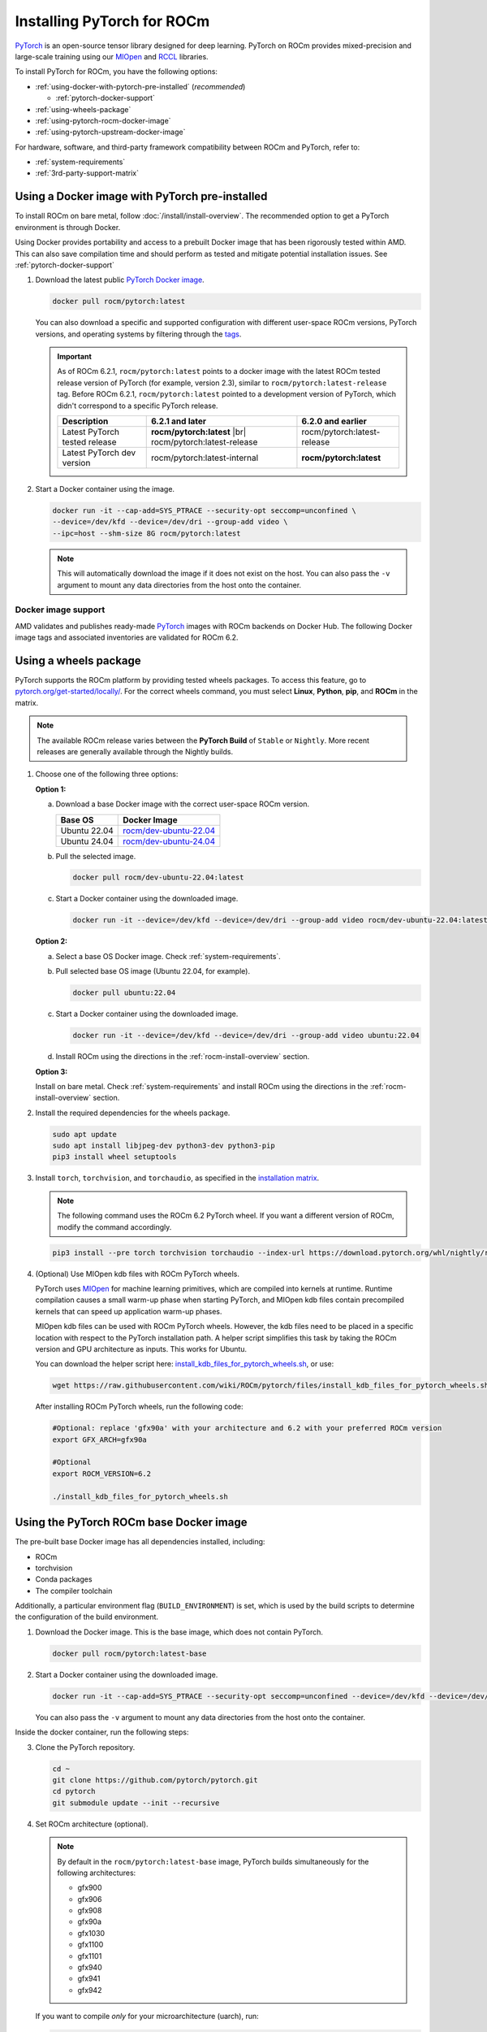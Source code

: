 .. meta::
  :description: Installing PyTorch for ROCm
  :keywords: installation instructions, PyTorch, AMD, ROCm

**********************************************************************************
Installing PyTorch for ROCm
**********************************************************************************

`PyTorch <https://pytorch.org/>`_ is an open-source tensor library designed for deep learning. PyTorch on
ROCm provides mixed-precision and large-scale training using our
`MIOpen <https://github.com/ROCm/MIOpen>`_ and
`RCCL <https://github.com/ROCm/rccl>`_ libraries.

To install PyTorch for ROCm, you have the following options:

* :ref:`using-docker-with-pytorch-pre-installed` (*recommended*)

  * :ref:`pytorch-docker-support`

* :ref:`using-wheels-package`

* :ref:`using-pytorch-rocm-docker-image`

* :ref:`using-pytorch-upstream-docker-image`

.. |br| raw:: html

   <br/>

For hardware, software, and third-party framework compatibility between ROCm and PyTorch, refer to:

* :ref:`system-requirements`
* :ref:`3rd-party-support-matrix`

.. _using-docker-with-pytorch-pre-installed:

Using a Docker image with PyTorch pre-installed
===============================================================

To install ROCm on bare metal, follow :doc:`/install/install-overview`. The recommended option to
get a PyTorch environment is through Docker.

Using Docker provides portability and access to a prebuilt Docker image that
has been rigorously tested within AMD. This can also save compilation time and
should perform as tested and mitigate potential installation issues. See
:ref:`pytorch-docker-support`

1. Download the latest public `PyTorch Docker image <https://hub.docker.com/r/rocm/pytorch>`_.

   .. code-block:: bash

      docker pull rocm/pytorch:latest

   You can also download a specific and supported configuration with different user-space ROCm
   versions, PyTorch versions, and operating systems by filtering through the `tags <https://hub.docker.com/r/rocm/pytorch/tags>`_.

   .. _pytorch-docker-latest-note:

   .. important::

      As of ROCm 6.2.1, ``rocm/pytorch:latest`` points to a docker image with the latest ROCm tested release version of PyTorch (for example, version 2.3), similar to ``rocm/pytorch:latest-release`` tag.
      Before ROCm 6.2.1, ``rocm/pytorch:latest`` pointed to a development version of PyTorch, which didn't correspond to a specific PyTorch release.

      .. csv-table::
        :header: "Description", "6.2.1 and later", "6.2.0 and earlier"

        "Latest PyTorch tested release", **rocm/pytorch:latest** |br| rocm/pytorch:latest-release, rocm/pytorch:latest-release
        "Latest PyTorch dev version", rocm/pytorch:latest-internal, **rocm/pytorch:latest**


2. Start a Docker container using the image.

   .. code-block:: bash

       docker run -it --cap-add=SYS_PTRACE --security-opt seccomp=unconfined \
       --device=/dev/kfd --device=/dev/dri --group-add video \
       --ipc=host --shm-size 8G rocm/pytorch:latest

   .. note::

       This will automatically download the image if it does not exist on the host. You can also pass the ``-v`` argument to mount any data directories from the host onto the container.

.. _pytorch-docker-support:

Docker image support
--------------------

AMD validates and publishes ready-made `PyTorch <https://hub.docker.com/r/rocm/pytorch>`_ images
with ROCm backends on Docker Hub. The following Docker image tags and associated inventories are
validated for ROCm 6.2.

.. tab-set::

   .. tab-item:: ROCm 6.2.1

      .. tab-set::

         .. tab-item:: PyTorch 2.3.0

            .. tab-set::

               .. tab-item:: Ubuntu 20.04

                  Tag
                    `rocm/pytorch:rocm6.2.1_ubuntu20.04_py3.9_pytorch_release_2.3.0 <https://hub.docker.com/layers/rocm/pytorch/rocm6.2.1_ubuntu20.04_py3.9_pytorch_release_2.3.0/images/sha256-8ffc2fcde77c54800057b385bc95f1481fc5300dccff192afa865b29a5d00201>`_ (`latest <https://hub.docker.com/layers/rocm/pytorch/latest/images/sha256-63f46c1bd0db29c74238efa72778b4fabc614e180b8e9e3bcf8d457d9b34b610>`_)

                    .. note::

                       As of ROCm 6.2.1, ``rocm/pytorch:latest`` points to a Docker image with the latest ROCm tested
                       release version of PyTorch (for example, version 2.3), similar to ``rocm/pytorch:latest-release`` tag. See
                       :ref:`Using a Docker image with PyTorch pre-installed <pytorch-docker-latest-note>` for more information.

                  Inventory
                    * `ROCm 6.2.1 <https://repo.radeon.com/rocm/apt/6.2.1/>`_
                    * `Python 3.9 <https://www.python.org/downloads/release/python-3918/>`_
                    * `PyTorch 2.3.0 <https://github.com/ROCm/pytorch/tree/release/2.3>`_
                    * `Apex 1.3.0 <https://github.com/ROCm/apex/tree/release/1.3.0>`_
                    * `torchvision 0.18.0 <https://github.com/pytorch/vision/tree/v0.18.0>`_
                    * `TensorBoard 2.13.0 <https://github.com/tensorflow/tensorboard/tree/2.13>`_
                    * `MAGMA <https://bitbucket.org/icl/magma/src/master/>`_
                    * `UCX 1.10.1 <https://github.com/openucx/ucx/tree/v1.10.0>`_
                    * `OMPI 4.0.3 <https://github.com/open-mpi/ompi/tree/v4.0.3>`_
                    * `OFED 5.4.3 <https://content.mellanox.com/ofed/MLNX_OFED-5.3-1.0.5.0/MLNX_OFED_LINUX-5.3-1.0.5.0-ubuntu20.04-x86_64.tgz>`_

         .. tab-item:: PyTorch 2.2.1

            .. tab-set::

               .. tab-item:: Ubuntu 20.04

                  Tag
                    `rocm/pytorch:rocm6.2.1_ubuntu20.04_py3.9_pytorch_release_2.2.1 <https://hub.docker.com/layers/rocm/pytorch/rocm6.2.1_ubuntu20.04_py3.9_pytorch_release_2.2.1/images/sha256-b655f032e13fa05051b7e447b83735be88dd8286888d7d242d0337106bae1547>`_

                  Inventory
                    * `ROCm 6.2.1 <https://repo.radeon.com/rocm/apt/6.2.1/>`_
                    * `Python 3.9 <https://www.python.org/downloads/release/python-3918/>`_
                    * `PyTorch 2.2.1 <https://github.com/ROCm/pytorch/tree/release/2.3>`_
                    * `Apex 1.2.0 <https://github.com/ROCm/apex/tree/release/1.2.0>`_
                    * `torchvision 0.17.1 <https://github.com/pytorch/vision/tree/v0.17.1>`_
                    * `TensorBoard 2.13.0 <https://github.com/tensorflow/tensorboard/tree/2.13>`_
                    * `MAGMA <https://bitbucket.org/icl/magma/src/master/>`_
                    * `UCX 1.10.1 <https://github.com/openucx/ucx/tree/v1.10.0>`_
                    * `OMPI 4.0.3 <https://github.com/open-mpi/ompi/tree/v4.0.3>`_
                    * `OFED 5.4.3 <https://content.mellanox.com/ofed/MLNX_OFED-5.3-1.0.5.0/MLNX_OFED_LINUX-5.3-1.0.5.0-ubuntu20.04-x86_64.tgz>`_

         .. tab-item:: PyTorch 2.1.2

            .. tab-set::

               .. tab-item:: Ubuntu 22.04

                  Tag
                    `rocm/pytorch:rocm6.2.1_ubuntu22.04_py3.10_pytorch_release_2.1.2 <https://hub.docker.com/layers/rocm/pytorch/rocm6.2.1_ubuntu22.04_py3.10_pytorch_release_2.1.2/images/sha256-1a497364d1541ca4ff97dcd69ffb49b3ad0d82d73bba90095089002e3a8a64a2>`_

                  Inventory
                    * `ROCm 6.2.1 <https://repo.radeon.com/rocm/apt/6.2.1/>`_
                    * `Python 3.10 <https://www.python.org/downloads/release/python-31013/>`_
                    * `PyTorch 2.1.2 <https://github.com/ROCm/pytorch/tree/release/2.1>`_
                    * `Apex 1.1.0 <https://github.com/ROCm/apex/tree/release/1.1.0>`_
                    * `torchvision 0.16.1 <https://github.com/pytorch/vision/tree/release/0.16>`_
                    * `TensorBoard 2.13.0 <https://github.com/tensorflow/tensorboard/tree/2.13>`_
                    * `MAGMA <https://bitbucket.org/icl/magma/src/master/>`_
                    * `UCX 1.14.1 <https://github.com/openucx/ucx/tree/v1.14.1>`_
                    * `OMPI 4.1.5 <https://github.com/open-mpi/ompi/tree/v4.1.5>`_
                    * `OFED 5.4.3 <https://content.mellanox.com/ofed/MLNX_OFED-5.3-1.0.5.0/MLNX_OFED_LINUX-5.3-1.0.5.0-ubuntu20.04-x86_64.tgz>`_

         .. tab-item:: PyTorch 1.13.1

            .. tab-set::

               .. tab-item:: Ubuntu 20.04

                  Tag
                    `rocm/pytorch:rocm6.2.1_ubuntu20.04_py3.9_pytorch_release_1.13.1 <https://hub.docker.com/layers/rocm/pytorch/rocm6.2.1_ubuntu20.04_py3.9_pytorch_release_1.13.1/images/sha256-eed24dd5534d996155e646f69e61181c8f63ecf02d100a98c657936849756c6b>`_

                  Inventory
                    * `ROCm 6.2.1 <https://repo.radeon.com/rocm/apt/6.2.1/>`_
                    * `Python 3.9 <https://www.python.org/downloads/release/python-3918/>`_
                    * `PyTorch 1.13.1 <https://github.com/ROCm/pytorch/tree/release/1.13>`_
                    * `Apex 1.0.0 <https://github.com/ROCm/apex/tree/release/1.0.0>`_
                    * `torchvision 0.14.0 <https://github.com/pytorch/vision/tree/v0.14.0>`_
                    * `TensorBoard 2.17.0 <https://github.com/tensorflow/tensorboard/tree/2.17.0>`_
                    * `MAGMA <https://bitbucket.org/icl/magma/src/master/>`_
                    * `UCX 1.10.0 <https://github.com/openucx/ucx/tree/v1.10.0>`_
                    * `OMPI 4.0.3 <https://github.com/open-mpi/ompi/tree/v4.0.3>`_
                    * `OFED 5.4.3 <https://content.mellanox.com/ofed/MLNX_OFED-5.3-1.0.5.0/MLNX_OFED_LINUX-5.3-1.0.5.0-ubuntu20.04-x86_64.tgz>`_


   .. tab-item:: ROCm 6.2.0

      .. tab-set::

         .. tab-item:: PyTorch 2.3.0

            .. tab-set::

               .. tab-item:: Ubuntu 22.04

                  Tag
                    `rocm/pytorch:rocm6.2_ubuntu22.04_py3.10_pytorch_release_2.3.0 <https://hub.docker.com/layers/rocm/pytorch/rocm6.2_ubuntu22.04_py3.10_pytorch_release_2.3.0/images/sha256-931d3e3dcebe6c6fab84adf16cfca3e1d1449100df7c881a46fccd06f6c9bc1c>`_

                  Inventory
                    * `ROCm 6.2 <https://repo.radeon.com/rocm/apt/6.2/>`_
                    * `Python 3.10 <https://www.python.org/downloads/release/python-31013/>`_
                    * `PyTorch 2.3.0 <https://github.com/ROCm/pytorch/tree/release/2.3>`_
                    * `Apex 1.3.0 <https://github.com/ROCm/apex/tree/release/1.3.0>`_
                    * `torchvision 0.18.0 <https://github.com/pytorch/vision/tree/v0.18.0>`_
                    * `TensorBoard 2.13.0 <https://github.com/tensorflow/tensorboard/tree/2.13>`_
                    * `MAGMA <https://bitbucket.org/icl/magma/src/master/>`_
                    * `UCX 1.14.1 <https://github.com/openucx/ucx/tree/v1.14.1>`_
                    * `OMPI 4.1.5 <https://github.com/open-mpi/ompi/tree/v4.1.5>`_
                    * `OFED 5.4.3 <https://content.mellanox.com/ofed/MLNX_OFED-5.3-1.0.5.0/MLNX_OFED_LINUX-5.3-1.0.5.0-ubuntu20.04-x86_64.tgz>`_

               .. tab-item:: Ubuntu 20.04

                  Tag
                    `rocm/pytorch:rocm6.2_ubuntu20.04_py3.9_pytorch_release_2.3.0 <https://hub.docker.com/layers/rocm/pytorch/rocm6.2_ubuntu20.04_py3.9_pytorch_release_2.3.0/images/sha256-a1b2be0e705b02c25a3cf7fdaa991afea68deaebcafa58ef1872ce961713617c>`_

                  Inventory
                    * `ROCm 6.2 <https://repo.radeon.com/rocm/apt/6.2/>`_
                    * `Python 3.9 <https://www.python.org/downloads/release/python-3918/>`_
                    * `PyTorch 2.3.0 <https://github.com/ROCm/pytorch/tree/release/2.3>`_
                    * `Apex 1.3.0 <https://github.com/ROCm/apex/tree/release/1.3.0>`_
                    * `torchvision 0.18.0 <https://github.com/pytorch/vision/tree/v0.18.0>`_
                    * `TensorBoard 2.13.0 <https://github.com/tensorflow/tensorboard/tree/2.13>`_
                    * `MAGMA <https://bitbucket.org/icl/magma/src/master/>`_
                    * `UCX 1.10.1 <https://github.com/openucx/ucx/tree/v1.10.0>`_
                    * `OMPI 4.0.3 <https://github.com/open-mpi/ompi/tree/v4.0.3>`_
                    * `OFED 5.4.3 <https://content.mellanox.com/ofed/MLNX_OFED-5.3-1.0.5.0/MLNX_OFED_LINUX-5.3-1.0.5.0-ubuntu20.04-x86_64.tgz>`_

         .. tab-item:: PyTorch 2.2.1

            .. tab-set::

               .. tab-item:: Ubuntu 22.04

                  Tag
                    `rocm/pytorch:rocm6.2_ubuntu22.04_py3.9_pytorch_release_2.2.1 <https://hub.docker.com/layers/rocm/pytorch/rocm6.2_ubuntu22.04_py3.9_pytorch_release_2.2.1/images/sha256-86b214d2e4b380c3a6fdc8e161d5cc0a154a567880a2377f636ebf80611dfff7>`_

                  Inventory
                    * `ROCm 6.2 <https://repo.radeon.com/rocm/apt/6.2/>`_
                    * `Python 3.9 <https://www.python.org/downloads/release/python-3918/>`_
                    * `PyTorch 2.2.1 <https://github.com/ROCm/pytorch/tree/release/2.2>`_
                    * `Apex 1.2.0 <https://github.com/ROCm/apex/tree/release/1.2.0>`_
                    * `torchvision 0.17.1 <https://github.com/pytorch/vision/tree/v0.17.1>`_
                    * `TensorBoard 2.13.0 <https://github.com/tensorflow/tensorboard/tree/2.13>`_
                    * `MAGMA <https://bitbucket.org/icl/magma/src/master/>`_
                    * `UCX 1.14.1 <https://github.com/openucx/ucx/tree/v1.14.1>`_
                    * `OMPI 4.1.5 <https://github.com/open-mpi/ompi/tree/v4.1.5>`_
                    * `OFED 5.4.3 <https://content.mellanox.com/ofed/MLNX_OFED-5.3-1.0.5.0/MLNX_OFED_LINUX-5.3-1.0.5.0-ubuntu20.04-x86_64.tgz>`_

               .. tab-item:: Ubuntu 20.04

                  Tag
                    `rocm/pytorch:rocm6.2_ubuntu20.04_py3.9_pytorch_2.2.1 <https://hub.docker.com/layers/rocm/pytorch/rocm6.2_ubuntu20.04_py3.9_pytorch_release_2.2.1/images/sha256-83ee72d83356c36df640133d088189f16c8f119ec9c6569a873dfaa8de161f01>`_

                  Inventory
                    * `ROCm 6.2 <https://repo.radeon.com/rocm/apt/6.2/>`_
                    * `Python 3.9 <https://www.python.org/downloads/release/python-3918/>`_
                    * `PyTorch 2.2.1 <https://github.com/ROCm/pytorch/tree/release/2.2>`_
                    * `Apex 1.2.0 <https://github.com/ROCm/apex/tree/release/1.2.0>`_
                    * `torchvision 0.17.1 <https://github.com/pytorch/vision/tree/v0.17.1>`_
                    * `TensorBoard 2.13.0 <https://github.com/tensorflow/tensorboard/tree/2.13>`_
                    * `MAGMA <https://bitbucket.org/icl/magma/src/master/>`_
                    * `UCX 1.10.0 <https://github.com/openucx/ucx/tree/v1.10.0>`_
                    * `OMPI 4.0.3 <https://github.com/open-mpi/ompi/tree/v4.0.3>`_
                    * `OFED 5.4.3 <https://content.mellanox.com/ofed/MLNX_OFED-5.3-1.0.5.0/MLNX_OFED_LINUX-5.3-1.0.5.0-ubuntu20.04-x86_64.tgz>`_

         .. tab-item:: PyTorch 2.1.2

            .. tab-set::

               .. tab-item:: Ubuntu 20.04

                  Tag
                    `rocm/pytorch:rocm6.2_ubuntu20.04_py3.9_pytorch_release_2.1.2 <https://hub.docker.com/layers/rocm/pytorch/rocm6.2_ubuntu20.04_py3.9_pytorch_release_2.1.2/images/sha256-58186da550e3d83c5b598ce0c1f581206eabd82c85bd77d22b34f5695d749762>`_

                  Inventory
                    * `ROCm 6.2 <https://repo.radeon.com/rocm/apt/6.2/>`_
                    * `Python 3.9 <https://www.python.org/downloads/release/python-3918/>`_
                    * `PyTorch 2.1.2 <https://github.com/ROCm/pytorch/tree/release/2.1>`_
                    * `Apex 1.1.0 <https://github.com/ROCm/apex/tree/release/1.1.0>`_
                    * `torchvision 0.16.1 <https://github.com/pytorch/vision/tree/release/0.16>`_
                    * `TensorBoard 2.13.0 <https://github.com/tensorflow/tensorboard/tree/2.13>`_
                    * `MAGMA <https://bitbucket.org/icl/magma/src/master/>`_
                    * `UCX 1.10.0 <https://github.com/openucx/ucx/tree/v1.10.0>`_
                    * `OMPI 4.0.3 <https://github.com/open-mpi/ompi/tree/v4.0.3>`_
                    * `OFED 5.4.3 <https://content.mellanox.com/ofed/MLNX_OFED-5.3-1.0.5.0/MLNX_OFED_LINUX-5.3-1.0.5.0-ubuntu20.04-x86_64.tgz>`_

         .. tab-item:: PyTorch 1.13.1

            .. tab-set::

               .. tab-item:: Ubuntu 22.04

                  Tag
                    `rocm/pytorch:rocm6.2_ubuntu22.04_py3.9_pytorch_1.13.1 <https://hub.docker.com/layers/rocm/pytorch/rocm6.2_ubuntu22.04_py3.9_pytorch_release_1.13.1/images/sha256-fe417e67704625038ed782bf48ac892a1451721d86eef5f8b28b5fe16d320e0d>`_

                  Inventory
                    * `ROCm 6.2 <https://repo.radeon.com/rocm/apt/6.2/>`_
                    * `Python 3.9 <https://www.python.org/downloads/release/python-3918/>`_
                    * `PyTorch 1.13.1 <https://github.com/ROCm/pytorch/tree/release/1.13>`_
                    * `Apex 1.0.0 <https://github.com/ROCm/apex/tree/release/1.0.0>`_
                    * `torchvision 0.14.0 <https://github.com/pytorch/vision/tree/v0.14.0>`_
                    * `TensorBoard 2.17.0 <https://github.com/tensorflow/tensorboard/tree/2.17>`_
                    * `MAGMA <https://bitbucket.org/icl/magma/src/master/>`_
                    * `UCX 1.14.1 <https://github.com/openucx/ucx/tree/v1.14.1>`_
                    * `OMPI 4.1.5 <https://github.com/open-mpi/ompi/tree/v4.1.5>`_
                    * `OFED 5.4.3 <https://content.mellanox.com/ofed/MLNX_OFED-5.3-1.0.5.0/MLNX_OFED_LINUX-5.3-1.0.5.0-ubuntu20.04-x86_64.tgz>`_


               .. tab-item:: Ubuntu 20.04

                  Tag
                    `rocm/pytorch:rocm6.2_ubuntu20.04_py3.9_pytorch_1.13.1 <https://hub.docker.com/layers/rocm/pytorch/rocm6.2_ubuntu20.04_py3.9_pytorch_release_1.13.1/images/sha256-9338a4fb9cac31fa25f1c7c8907e6ab1bbf8b57f4e04b7af2ae4dbf7c7d36dae>`_

                  Inventory
                    * `ROCm 6.2 <https://repo.radeon.com/rocm/apt/6.2/>`_
                    * `Python 3.9 <https://www.python.org/downloads/release/python-3918/>`_
                    * `PyTorch 1.13.1 <https://github.com/ROCm/pytorch/tree/release/1.13>`_
                    * `Apex 1.0.0 <https://github.com/ROCm/apex/tree/release/1.0.0>`_
                    * `torchvision 0.14.0 <https://github.com/pytorch/vision/tree/v0.14.0>`_
                    * `TensorBoard 2.17.0 <https://github.com/tensorflow/tensorboard/tree/2.17.0>`_
                    * `MAGMA <https://bitbucket.org/icl/magma/src/master/>`_
                    * `UCX 1.10.0 <https://github.com/openucx/ucx/tree/v1.10.0>`_
                    * `OMPI 4.0.3 <https://github.com/open-mpi/ompi/tree/v4.0.3>`_
                    * `OFED 5.4.3 <https://content.mellanox.com/ofed/MLNX_OFED-5.3-1.0.5.0/MLNX_OFED_LINUX-5.3-1.0.5.0-ubuntu20.04-x86_64.tgz>`_

.. _install_pytorch_wheels:
.. _using-wheels-package:

Using a wheels package
======================

PyTorch supports the ROCm platform by providing tested wheels packages. To access this feature, go
to `pytorch.org/get-started/locally/ <https://pytorch.org/get-started/locally/>`_. For the correct
wheels command, you must select **Linux**, **Python**, **pip**, and **ROCm** in the matrix.

.. note::

   The available ROCm release varies between the **PyTorch Build** of ``Stable`` or ``Nightly``.
   More recent releases are generally available through the Nightly builds.

1. Choose one of the following three options:

   **Option 1:**

   a. Download a base Docker image with the correct user-space ROCm version.

      .. list-table::
          :header-rows: 1

          * - Base OS
            - Docker Image
          * - Ubuntu 22.04
            - `rocm/dev-ubuntu-22.04 <https://hub.docker.com/r/rocm/dev-ubuntu-22.04>`_
          * - Ubuntu 24.04
            - `rocm/dev-ubuntu-24.04 <https://hub.docker.com/r/rocm/dev-ubuntu-24.04>`_

   b. Pull the selected image.

      .. code-block:: bash

          docker pull rocm/dev-ubuntu-22.04:latest

   c. Start a Docker container using the downloaded image.

      .. code-block:: bash

          docker run -it --device=/dev/kfd --device=/dev/dri --group-add video rocm/dev-ubuntu-22.04:latest

   **Option 2:**

   a. Select a base OS Docker image. Check :ref:`system-requirements`.

   b. Pull selected base OS image (Ubuntu 22.04, for example).

      .. code-block:: bash

          docker pull ubuntu:22.04

   c. Start a Docker container using the downloaded image.

      .. code-block:: bash

          docker run -it --device=/dev/kfd --device=/dev/dri --group-add video ubuntu:22.04

   d. Install ROCm using the directions in the :ref:`rocm-install-overview` section.

   **Option 3:**

   Install on bare metal. Check :ref:`system-requirements` and install ROCm using the
   directions in the  :ref:`rocm-install-overview` section.

2. Install the required dependencies for the wheels package.

   .. code-block:: bash

       sudo apt update
       sudo apt install libjpeg-dev python3-dev python3-pip
       pip3 install wheel setuptools

3. Install ``torch``, ``torchvision``, and ``torchaudio``, as specified in the
   `installation matrix <https://pytorch.org/get-started/locally/>`_.

   .. note::

       The following command uses the ROCm 6.2 PyTorch wheel. If you want a different version of ROCm,
       modify the command accordingly.

   .. code-block:: bash

       pip3 install --pre torch torchvision torchaudio --index-url https://download.pytorch.org/whl/nightly/rocm6.2/

4. (Optional) Use MIOpen kdb files with ROCm PyTorch wheels.

   PyTorch uses `MIOpen <https://github.com/ROCm/MIOpen>`_ for machine learning
   primitives, which are compiled into kernels at runtime. Runtime compilation causes a small warm-up
   phase when starting PyTorch, and MIOpen kdb files contain precompiled kernels that can speed up
   application warm-up phases.

   MIOpen kdb files can be used with ROCm PyTorch wheels. However, the kdb files need to be placed in
   a specific location with respect to the PyTorch installation path. A helper script simplifies this task by
   taking the ROCm version and GPU architecture as inputs. This works for Ubuntu.

   You can download the helper script here:
   `install_kdb_files_for_pytorch_wheels.sh <https://raw.githubusercontent.com/wiki/ROCm/pytorch/files/install_kdb_files_for_pytorch_wheels.sh>`_, or use:

   .. code-block:: bash

       wget https://raw.githubusercontent.com/wiki/ROCm/pytorch/files/install_kdb_files_for_pytorch_wheels.sh

   After installing ROCm PyTorch wheels, run the following code:

   .. code-block:: bash

       #Optional: replace 'gfx90a' with your architecture and 6.2 with your preferred ROCm version
       export GFX_ARCH=gfx90a

       #Optional
       export ROCM_VERSION=6.2

       ./install_kdb_files_for_pytorch_wheels.sh

.. _using-pytorch-rocm-docker-image:

Using the PyTorch ROCm base Docker image
========================================

The pre-built base Docker image has all dependencies installed, including:

* ROCm
* torchvision
* Conda packages
* The compiler toolchain

Additionally, a particular environment flag (``BUILD_ENVIRONMENT``) is set, which is used by the build
scripts to determine the configuration of the build environment.

1. Download the Docker image. This is the base image, which does not contain PyTorch.

   .. code-block:: bash

       docker pull rocm/pytorch:latest-base

2. Start a Docker container using the downloaded image.

   .. code-block:: bash

       docker run -it --cap-add=SYS_PTRACE --security-opt seccomp=unconfined --device=/dev/kfd --device=/dev/dri --group-add video --ipc=host --shm-size 8G rocm/pytorch:latest-base

   You can also pass the ``-v`` argument to mount any data directories from the host onto the container.

Inside the docker container, run the following steps:

3. Clone the PyTorch repository.

   .. code-block:: bash

       cd ~
       git clone https://github.com/pytorch/pytorch.git
       cd pytorch
       git submodule update --init --recursive

4. Set ROCm architecture (optional).

   .. note::

       By default in the ``rocm/pytorch:latest-base`` image, PyTorch builds simultaneously for the following
       architectures:

       * gfx900
       * gfx906
       * gfx908
       * gfx90a
       * gfx1030
       * gfx1100
       * gfx1101
       * gfx940
       * gfx941
       * gfx942

   If you want to compile *only* for your microarchitecture (uarch), run:

   .. code-block:: bash

       export PYTORCH_ROCM_ARCH=<uarch>

   Where ``<uarch>`` is the architecture reported by the ``rocminfo`` command.

   To find your uarch, run:

   .. code-block:: bash

       rocminfo | grep gfx

5. Build PyTorch.

   .. code-block:: bash

       .ci/pytorch/build.sh

   This converts PyTorch sources for HIP compatibility and builds the PyTorch framework.

   To check if your build is successful, run:

   .. code-block:: bash

       echo $? # should return 0 if success

.. _using-pytorch-upstream-docker-image:

Using the PyTorch upstream Dockerfile
=====================================

If you don't want to use a prebuilt base Docker image, you can build a custom base Docker image
using scripts from the PyTorch repository. This uses a standard Docker image from operating system
maintainers and installs all the required dependencies, including:

* ROCm
* torchvision
* Conda packages
* The compiler toolchain

1. Clone the PyTorch repository.

   .. code-block:: bash

       cd ~
       git clone https://github.com/pytorch/pytorch.git
       cd pytorch
       git submodule update --init --recursive

2. Build the PyTorch Docker image.

   .. code-block:: bash

       cd .ci/docker
       ./build.sh pytorch-linux-<os-version>-rocm<rocm-version>-py<python-version> -t rocm/pytorch:build_from_dockerfile

   Where:

   * ``<os-version>`` = ``ubuntu20.04`` (or ``focal``), ``ubuntu22.04`` (or ``jammy``)
   * ``<rocm-version>`` = ``6.0``, ``6.1``, ``6.2``
   * ``<python-version>`` = ``3.8`` - ``3.11``

   To verify that your image was successfully created, run:

   .. code-block:: bash

       docker image ls rocm/pytorch:build_from_dockerfile

   If successful, the output looks like this:

   .. code-block:: bash

       REPOSITORY    TAG                       IMAGE ID         CREATED           SIZE
       rocm/pytorch  build_from_dockerfile     17071499be47     2 minutes ago     32.8GB

3. Start a Docker container using the image with the mounted PyTorch folder.

   .. code-block:: bash

       docker run -it --cap-add=SYS_PTRACE --security-opt seccomp=unconfined \
       --user root --device=/dev/kfd --device=/dev/dri \
       --group-add video --ipc=host --shm-size 8G \
       -v ~/pytorch:/pytorch rocm/pytorch:build_from_dockerfile

   You can also pass the ``-v`` argument to mount any data directories from the host onto the container.

4. Go to the PyTorch directory.

   .. code-block:: bash

       cd /pytorch

5. Set ROCm architecture.

   To determine your AMD architecture, run:

   .. code-block:: bash

       rocminfo | grep gfx

   The result looks like this (for ``gfx1030`` architecture):

   .. code-block:: bash

       Name:                    gfx1030
       Name:                    amdgcn-amd-amdhsa--gfx1030

   Set the ``PYTORCH_ROCM_ARCH`` environment variable to specify the architectures you want to
   build PyTorch for.

   .. code-block:: bash

       export PYTORCH_ROCM_ARCH=<uarch>

   where ``<uarch>`` is the architecture reported by the ``rocminfo`` command.

6. Build PyTorch.

   .. code-block:: bash

       .ci/pytorch/build.sh

   This converts PyTorch sources for
   `HIP compatibility <https://www.amd.com/en/developer/rocm-hub/hip-sdk.html>`_ and builds the
   PyTorch framework.

   To check if your build is successful, run:

   .. code-block:: bash

       echo $? # should return 0 if success

.. _test-pytorch-installation:

Testing the PyTorch installation
================================

You can use PyTorch unit tests to validate your PyTorch installation. If you used a
**prebuilt PyTorch Docker image from AMD ROCm Docker Hub** or installed an
**official wheels package**, validation tests are not necessary.

If you want to manually run unit tests to validate your PyTorch installation fully, follow these steps:

1. Import the torch package in Python to test if PyTorch is installed and accessible.

   .. note::

       Do not run the following command from the PyTorch home directory.

   .. code-block:: bash

       python3 -c 'import torch' 2> /dev/null && echo 'Success' || echo 'Failure'

2. Check if the GPU is accessible from PyTorch. In the PyTorch framework, ``torch.cuda`` is a generic way
   to access the GPU. This can only access an AMD GPU if one is available.

   .. code-block:: bash

       python3 -c 'import torch; print(torch.cuda.is_available())'


3. Run unit tests to validate the PyTorch installation fully.

   .. note::

       You must run the following command from the PyTorch home directory.

   .. code-block:: bash

       PYTORCH_TEST_WITH_ROCM=1 python3 test/run_test.py --verbose \
       --include test_nn test_torch test_cuda test_ops \
       test_unary_ufuncs test_binary_ufuncs test_autograd

   This command ensures that the required environment variable is set to skip certain unit tests for
   ROCm. This also applies to wheel installs in a non-controlled environment.

   .. note::

       Make sure your PyTorch source code corresponds to the PyTorch wheel or the installation in the
       Docker image. Incompatible PyTorch source code can give errors when running unit tests.

   Some tests may be skipped, as appropriate, based on your system configuration. ROCm doesn't
   support all PyTorch features; tests that evaluate unsupported features are skipped. Other tests might
   be skipped, depending on the host or GPU memory and the number of available GPUs.

   If the compilation and installation are correct, all tests will pass.

4. (Optional) Run individual unit tests.

   .. code-block:: bash

       PYTORCH_TEST_WITH_ROCM=1 python3 test/test_nn.py --verbose

   You can replace ``test_nn.py`` with any other test set.

Running a basic PyTorch example
===============================

The PyTorch examples repository provides basic examples that exercise the functionality of your
framework.

Two of our favorite testing databases are:

* **MNIST** (Modified National Institute of Standards and Technology): A database of handwritten
  digits that can be used to train a Convolutional Neural Network for **handwriting recognition**.
* **ImageNet**: A database of images that can be used to train a network for
  **visual object recognition**.

MNIST PyTorch example
---------------------

1. Clone the PyTorch examples repository.

   .. code-block:: bash

       git clone https://github.com/pytorch/examples.git

2. Go to the MNIST example folder.

   .. code-block:: bash

       cd examples/mnist

3. Follow the instructions in the ``README.md`` file in this folder to install the requirements. Then run:

   .. code-block:: bash

       python3 main.py

   This generates the following output:

   .. code-block::

       ...
       Train Epoch: 14 [58240/60000 (97%)]     Loss: 0.010128
       Train Epoch: 14 [58880/60000 (98%)]     Loss: 0.001348
       Train Epoch: 14 [59520/60000 (99%)]     Loss: 0.005261

       Test set: Average loss: 0.0252, Accuracy: 9921/10000 (99%)

ImageNet PyTorch example
---------------------------------------------------------------------------------------------------------

1. Clone the PyTorch examples repository (if you didn't already do this in the preceding MNIST
   example).

   .. code-block:: bash

       git clone https://github.com/pytorch/examples.git

2. Go to the ImageNet example folder.

   .. code-block:: bash

       cd examples/imagenet

3. Follow the instructions in the ``README.md`` file in this folder to install the Requirements. Then run:

   .. code-block:: bash

       python3 main.py

.. _troubleshooting-pytorch:

Troubleshooting
===============

* What to do if you get the following error when trying to run PyTorch: 

  .. code-block:: shell

     hipErrorNoBinaryForGPU: Unable to find code object for all current devices!

  The error denotes that the installation of PyTorch and/or other dependencies or libraries do not support the current GPU. To workaround this issue, use the following steps:

  1. Confirm that the hardware supports the ROCm stack. Refer to :ref:`system-requirements` and :ref:`rocm-install-on-windows:system-requirements-win`.

  2. Determine the gfx target.

     .. code-block:: shell

        rocminfo | grep gfx

  3. Check if PyTorch is compiled with the correct gfx target.

     .. code-block:: shell

        TORCHDIR=$( dirname $( python3 -c 'import torch; print(torch.__file__)' ) )
        roc-obj-ls -v $TORCHDIR/lib/libtorch_hip.so # check for gfx target

     .. note:: 

        Recompile PyTorch with the right gfx target if compiling from the source if
        the hardware is not supported. 

* What if you are unable to access Docker or GPU in user accounts?

  Ensure that the user is added to docker, video, and render Linux groups as described in :ref:`group_permissions`.

* Can you install PyTorch directly on bare metal?

  Bare-metal installation of PyTorch is supported through wheels. For more information, see :ref:`using-wheels-package`. 

* How do you profile PyTorch workloads?

  Use the PyTorch Profiler as described in :ref:`mi300x-pytorch-profiler` to profile GPU kernels on ROCm. 
